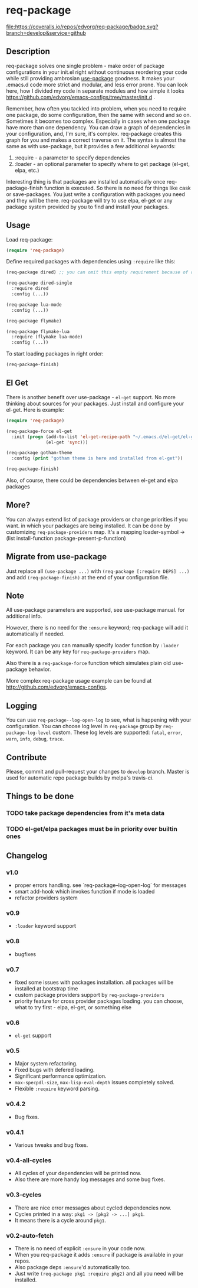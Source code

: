 * req-package

  [[http://www.gnu.org/licenses/gpl-3.0.txt][file:https://img.shields.io/badge/license-GPL_3-green.svg]]
  [[http://melpa.org/#/req-package][file:http://melpa.org/packages/req-package-badge.svg]]
  [[http://stable.melpa.org/#/req-package][file:http://stable.melpa.org/packages/req-package-badge.svg]]
  [[https://travis-ci.org/edvorg/req-package][file:https://travis-ci.org/edvorg/req-package.svg]]
  [[https://coveralls.io/github/edvorg/req-package?branch=develop][file:https://coveralls.io/repos/edvorg/req-package/badge.svg?branch=develop&service=github]]

** Description

   req-package solves one single problem - make order of package configurations
   in your init.el right without continuous reordering your code while still
   providing ambrosian [[https://github.com/jwiegley/use-package][use-package]] goodness.
   It makes your .emacs.d code more strict and modular, and less error prone.
   You can look here, how I divided my code in separate modules
   and how simple it looks https://github.com/edvorg/emacs-configs/tree/master/init.d .

   Remember, how often you tackled into problem, when you need to require one package,
   do some configuration, then the same with second and so on. Sometimes it becomes too complex.
   Especially in cases when one package have more than one dependency.
   You can draw a graph of dependencies in your configuration, and, I'm sure, it's complex.
   req-package creates this graph for you and makes a correct traverse on it.
   The syntax is almost the same as with use-package, but it provides a few additional keywords:
   1) :require - a parameter to specify dependencies
   2) :loader - an optional parameter to specify where to get package (el-get, elpa, etc.)

   Interesting thing is that packages are installed automatically once req-package-finish function is executed.
   So there is no need for things like cask or save-packages.
   You just write a configuration with packages you need and they will be there.
   req-package will try to use elpa, el-get or any package system provided by you
   to find and install your packages.

** Usage

   Load req-package:

   #+BEGIN_SRC emacs-lisp
   (require 'req-package)
   #+END_SRC

   Define required packages with dependencies using =:require= like this:

   #+BEGIN_SRC emacs-lisp
   (req-package dired) ;; you can omit this empty requirement because of dired-single

   (req-package dired-single
     :require dired
     :config (...))

   (req-package lua-mode
     :config (...))

   (req-package flymake)

   (req-package flymake-lua
     :require (flymake lua-mode)
     :config (...))
   #+END_SRC

   To start loading packages in right order:

   #+BEGIN_SRC emacs-lisp
   (req-package-finish)
   #+END_SRC

** El Get

   There is another benefit over use-package - =el-get= support.
   No more thinking about sources for your packages.
   Just install and configure your el-get.
   Here is example:

   #+BEGIN_SRC emacs-lisp
    (require 'req-package)

    (req-package-force el-get
      :init (progn (add-to-list 'el-get-recipe-path "~/.emacs.d/el-get/el-get/recipes")
                   (el-get 'sync)))

    (req-package gotham-theme
      :config (print "gotham theme is here and installed from el-get"))

    (req-package-finish)
   #+END_SRC

   Also, of course, there could be dependencies between el-get and elpa packages

** More?

   You can always extend list of package providers or change priorities if you want.
   in which your packages are being installed.
   It can be done by customizing =req-package-providers= map.
   It's a mapping loader-symbol -> (list install-function package-present-p-function)

** Migrate from use-package

   Just replace all =(use-package ...)= with =(req-package [:require DEPS] ...)= and add =(req-package-finish)= at the end of your configuration file.

** Note

   All use-package parameters are supported, see use-package manual.
   for additional info.

   However, there is no need for the =:ensure= keyword; req-package will add it automatically if needed.

   For each package you can manually specify loader function by =:loader= keyword.
   It can be any key for =req-package-providers= map.

   Also there is a =req-package-force= function which simulates plain old use-package behavior.

   More complex req-package usage example can be found at http://github.com/edvorg/emacs-configs.

** Logging

   You can use =req-package--log-open-log= to see, what is happening with your configuration.
   You can choose log level in =req-package= group by =req-package-log-level= custom.
   These log levels are supported: =fatal=, =error=, =warn=, =info=, =debug=, =trace=.

** Contribute

   Please, commit and pull-request your changes to =develop= branch.
   Master is used for automatic repo package builds by melpa's travis-ci.

** Things to be done

*** TODO take package dependencies from it's meta data

*** TODO el-get/elpa packages must be in priority over builtin ones

** Changelog

*** v1.0

    - proper errors handling. see `req-package--log-open-log` for messages
    - smart add-hook which invokes function if mode is loaded
    - refactor providers system

*** v0.9

    - =:loader= keyword support

*** v0.8

    - bugfixes

*** v0.7

    - fixed some issues with packages installation. all packages will be installed at bootstrap time
    - custom package providers support by =req-package-providers=
    - priority feature for cross provider packages loading. you can choose, what to try first - elpa, el-get, or something else

*** v0.6

    - =el-get= support

*** v0.5

    - Major system refactoring.
    - Fixed bugs with defered loading.
    - Significant performance optimization.
    - =max-specpdl-size=, =max-lisp-eval-depth= issues completely solved.
    - Flexible =:require= keyword parsing.

*** v0.4.2

    - Bug fixes.

*** v0.4.1

    - Various tweaks and bug fixes.

*** v0.4-all-cycles

    - All cycles of your dependencies will be printed now.
    - Also there are more handy log messages and some bug fixes.

*** v0.3-cycles

    - There are nice error messages about cycled dependencies now.
    - Cycles printed in a way: =pkg1 -> [pkg2 -> ...] pkg1=.
    - It means there is a cycle around =pkg1=.

*** v0.2-auto-fetch

    - There is no need of explicit =:ensure= in your code now.
    - When you req-package it adds =:ensure= if package is available in your repos.
    - Also package deps =:ensure='d automatically too.
    - Just write =(req-package pkg1 :require pkg2)= and all you need will be installed.
